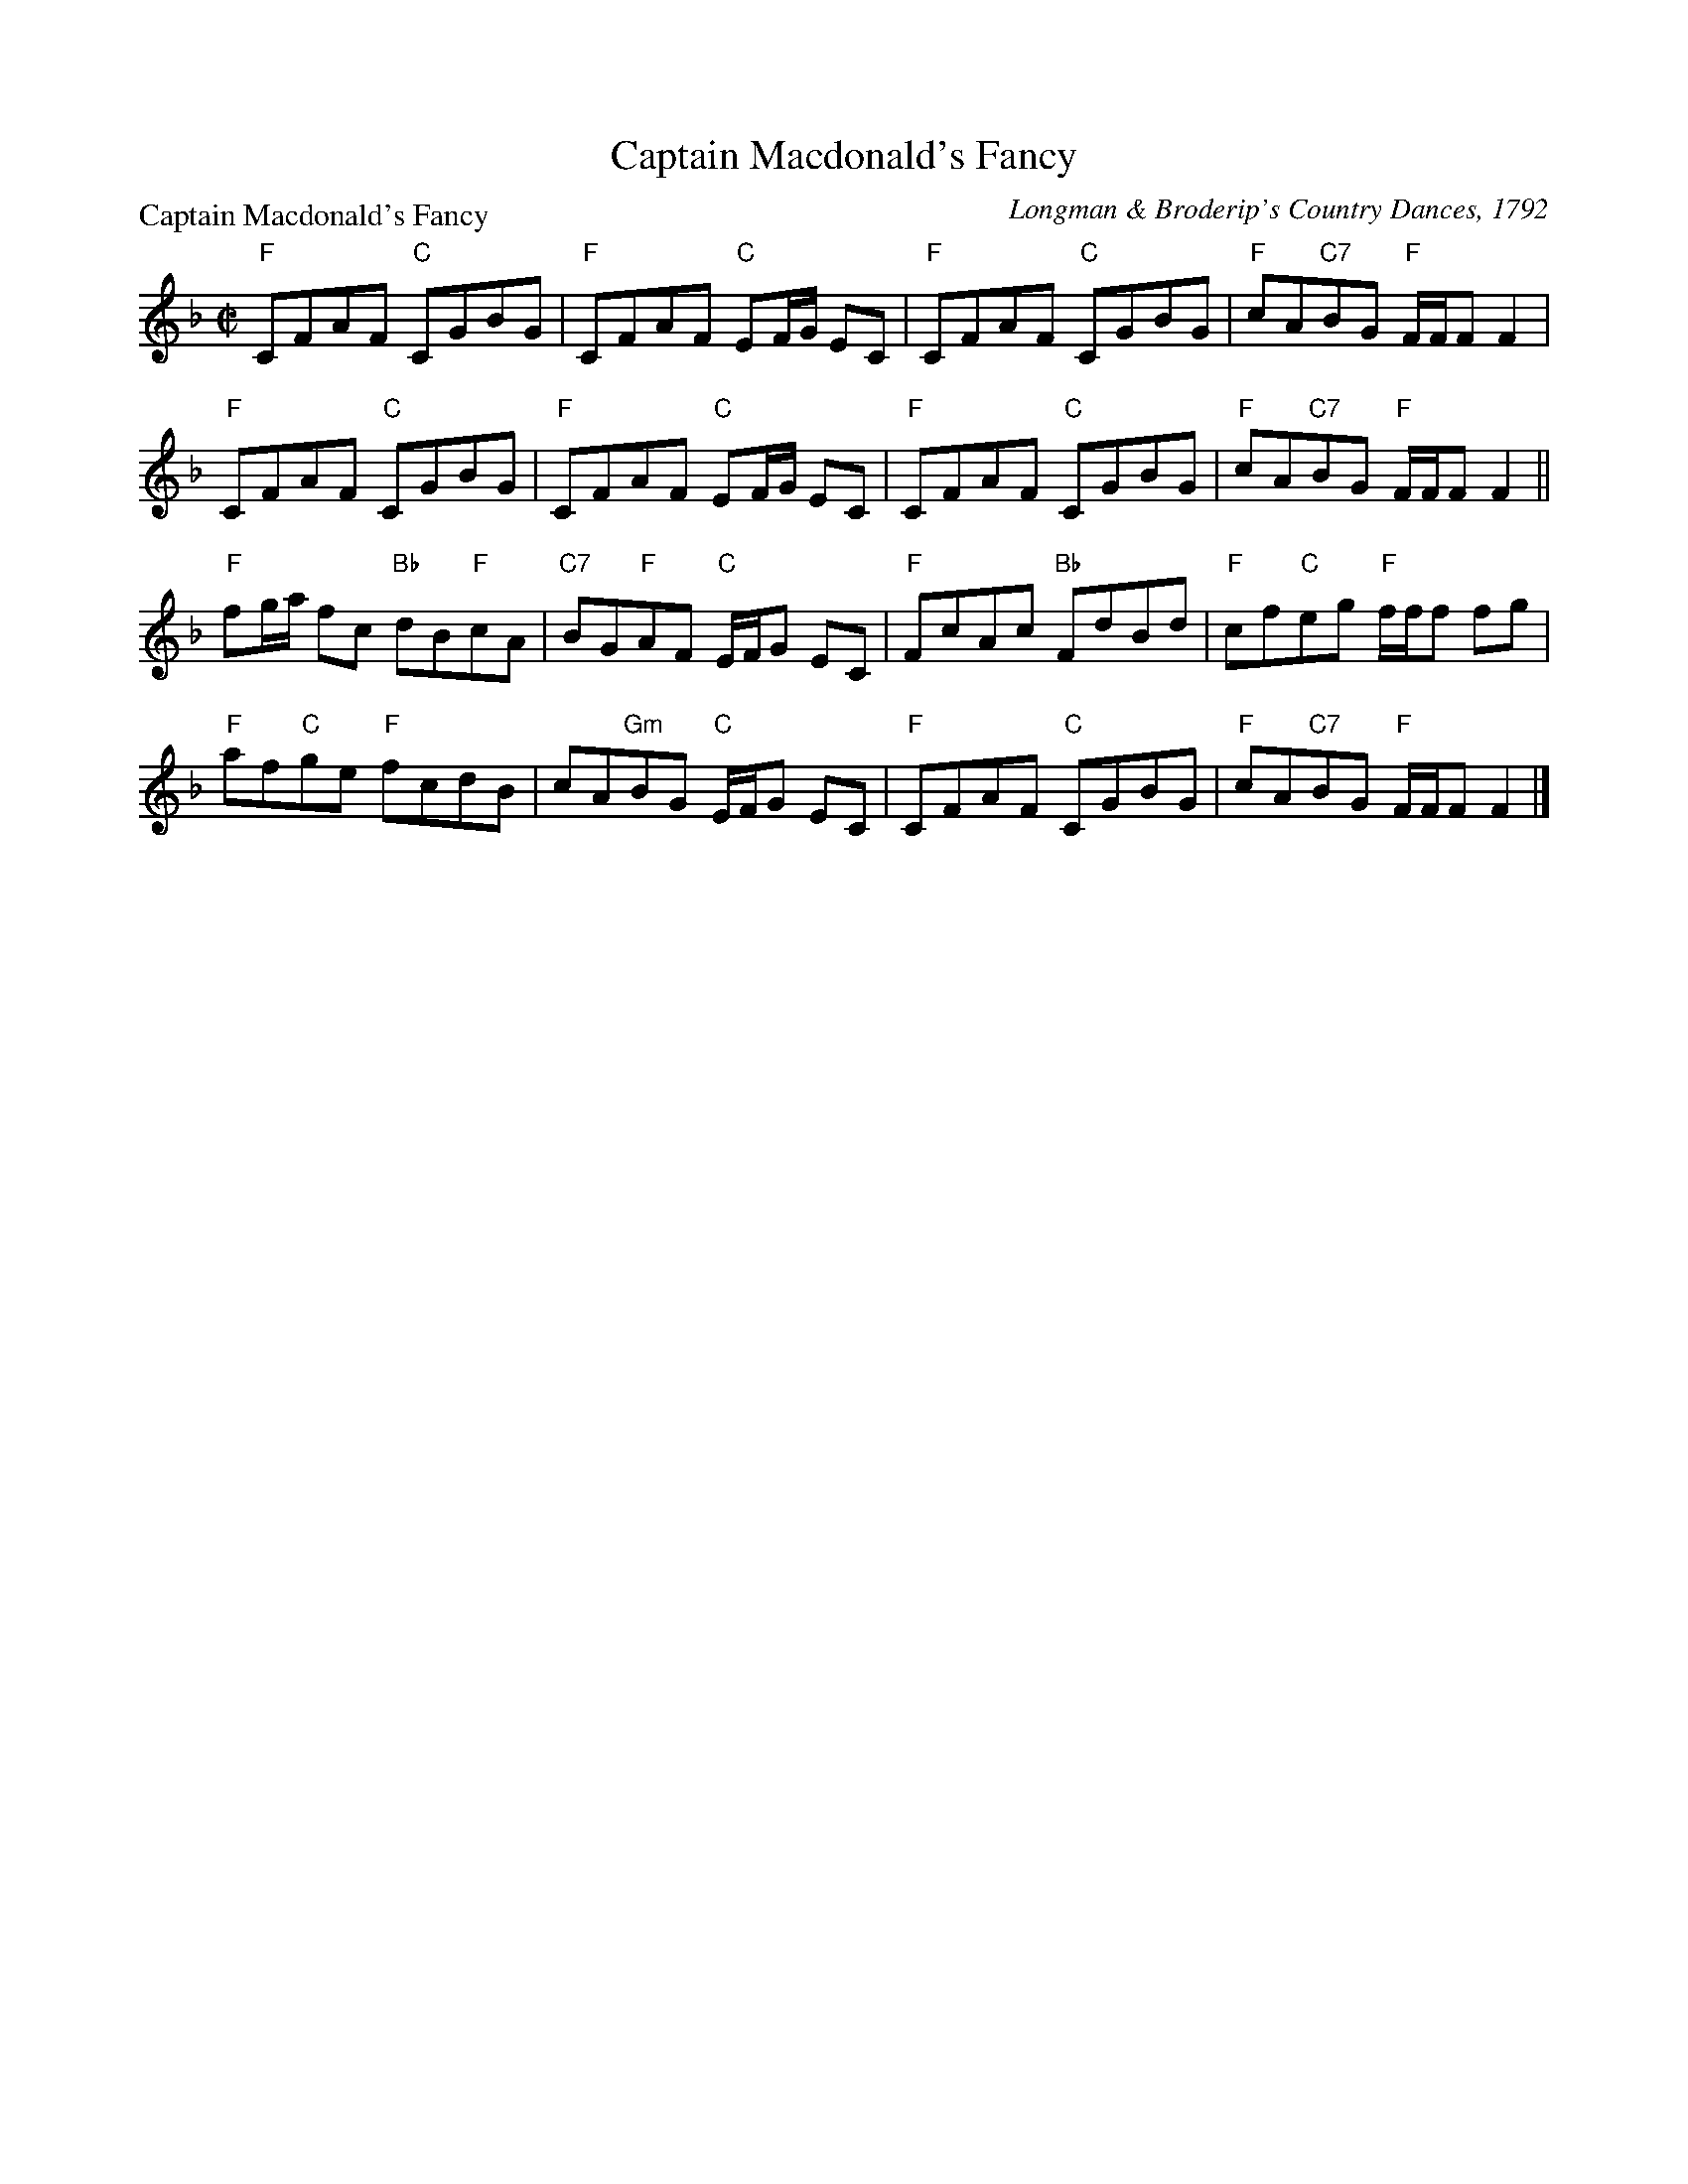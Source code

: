 X:0709
T:Captain Macdonald's Fancy
P:Captain Macdonald's Fancy
C:Longman \& Broderip's Country Dances, 1792
R:Reel (8x32)
B:RSCDS 7-9
Z:Anselm Lingnau <anselm@strathspey.org>
M:C|
L:1/8
K:F
"F"CFAF "C"CGBG|"F"CFAF "C"EF/G/ EC|"F"CFAF "C"CGBG|"F"cA"C7"BG "F"F/F/F F2|
"F"CFAF "C"CGBG|"F"CFAF "C"EF/G/ EC|"F"CFAF "C"CGBG|"F"cA"C7"BG "F"F/F/F F2||
"F"fg/a/ fc "Bb"dB"F"cA|"C7"BG"F"AF "C"E/F/G EC|\
"F"FcAc "Bb"FdBd|"F"cf"C"eg "F"f/f/f fg|
"F"af"C"ge "F"fcdB|cA"Gm"BG "C"E/F/G EC|\
"F"CFAF "C"CGBG|"F"cA"C7"BG "F"F/F/F F2|]
